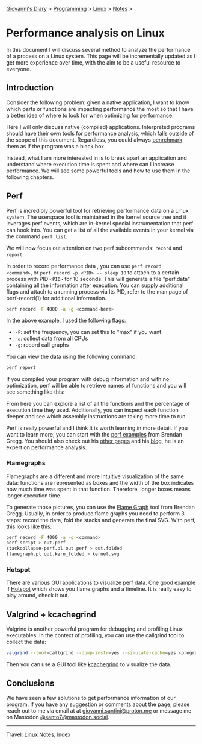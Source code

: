 #+startup: content indent

[[file:../../index.org][Giovanni's Diary]] > [[file:../programming.org][Programming]] > [[file:linux.org][Linux]] > [[file:notes.org][Notes]] >

* Performance analysis on Linux
:PROPERTIES:
:RSS: true
:DATE: 31 May 2025 00:00:00 GMT
:CATEGORY: Programming
:AUTHOR: Giovanni Santini
:LINK: https://giovanni-diary.netlify.app/programming/linux/performance-analysis-on-linux.html
:END:
#+INDEX: Giovanni's Diary!Programming!Linux!Performance analysis on Linux

In this document I will discuss several method to analyze the
performance of a process on a Linux system. This page will be
incrementally updated as I get more experience over time, with the aim
to be a useful resource to everyone.

** Introduction

Consider the following problem: given a native application, I want to
know which parts or functions are impacting performance the most so
that I have a better idea of where to look for when optimizing for
performance.

Here I will only discuss native (compiled) applications. Interpreted
programs should have their own tools for performance analysis, which
falls outside of the scope of this document. Regardless, you could
always [[file:benchmarking-on-linux.org][benrchmark]] them as if the program was a black box.

Instead, what I am more interested in is to break apart an application
and understand where execution time is spent and where can I increase
performance. We will see some powerful tools and how to use them
in the following chapters.

** Perf

Perf is incredibly powerful tool for retrieving performance data on a
Linux system. The userspace tool is maintained in the kernel source
tree and it leverages perf events, which are in-kernel special
instrumentation that perf can hook into. You can get a list of all the
available events in your kernel via the command =perf list=.

We will now focus out attention on two perf subcommands: =record= and
=report=.

In order to record performance data , you can use =perf record
<command>=, or =perf record -p <PID> -- sleep 10= to attach to a
certain process with PID =<PID>= for 10 seconds. This will generate a
file "perf.data" containing all the information after execution. You
can supply additional flags and attach to a running process via Its
PID, refer to the man page of perf-record(1) for additional
information.

#+begin_src bash
  perf record -F 4000 -a -g <command-here>
#+end_src

In the above example, I used the following flags:

- =-F=: set the frequency, you can set this to "max" if you want.
- =-a=: collect data from all CPUs
- =-g=: record call graphs

You can view the data using the following command:

#+begin_src bash
  perf report
#+end_src

If you compiled your program with debug information and with no
optimization, perf will be able to retrieve names of functions and you
will see something like this:

#+CAPTION: perf report output
#+NAME:   fig:perf-report
#+ATTR_ORG: :align center
#+ATTR_HTML: :align center
#+ATTR_HTML: :width 600px
#+ATTR_ORG: :width 600px
[[../../ephemeris/images/perf-report.png]]

From here you can explore a list of all the functions and the
percentage of execution time they used. Additionally, you can inspect
each function deeper and see which assembly instructions are taking
more time to run.

#+CAPTION: assembly instructions and their usage
#+NAME:   fig:perf-report
#+ATTR_ORG: :align center
#+ATTR_HTML: :align center
#+ATTR_HTML: :width 600px
#+ATTR_ORG: :width 600px
[[../../ephemeris/images/perf-report-asm.png]]

Perf is really powerful and I think It is worth learning in more
detail. If you want to learn more, you can start with the [[https://www.brendangregg.com/perf.html][perf
examples]] from Brendan Gregg. You should also check out his [[https://www.brendangregg.com/linuxperf.html][other
pages]] and his [[https://www.brendangregg.com/blog/index.html][blog]], he is an expert on performance analysis.

*** Flamegraphs

Flamegraphs are a different and more intuitive visualization of the
same data: functions are represented as boxes and the width of the box
indicates how much time was spent in that function. Therefore, longer
boxes means longer execution time.

To generate those pictures, you can use the [[https://github.com/brendangregg/FlameGraph][Flame Graph]] tool from
Brendan Gregg. Usually, in order to produce flame graphs you need
to perform 3 steps: record the data, fold the stacks and generate
the final SVG. With perf, this looks like this:

#+begin_src bash
  perf record -F 4000 -a -g <command>
  perf script > out.perf
  stackcollapse-perf.pl out.perf > out.folded
  flamegraph.pl out.kern_folded > kernel.svg
#+end_src

#+CAPTION: example flame graph
#+NAME:   fig:perf-flame-graph
#+ATTR_ORG: :align center
#+ATTR_HTML: :align center
#+ATTR_HTML: :width 600px
#+ATTR_ORG: :width 600px
[[../../ephemeris/images/perf-flame-graph.svg]]

*** Hotspot

There are various GUI applications to visualize perf data. One
good example if [[https://github.com/KDAB/hotspot][Hotspot]] which shows you flame graphs and a
timeline. It is really easy to play around, check it out.

#+CAPTION: hotspot screenshot
#+NAME:   fig:perf-hotspot
#+ATTR_ORG: :align center
#+ATTR_HTML: :align center
#+ATTR_HTML: :width 600px
#+ATTR_ORG: :width 600px
[[../../ephemeris/images/perf-hotspot.png]]


** Valgrind + kcachegrind

Valgrind is another powerful program for debugging and profiling Linux
executables. In the context of profiling, you can use the callgrind
tool to collect the data:

#+begin_src bash
  valgrind --tool=callgrind --dump-instr=yes --simulate-cache=yes <program>
#+end_src

Then you can use a GUI tool like [[https://github.com/KDE/kcachegrind][kcachegrind]] to visualize the data.

#+CAPTION: kcallgrind screenshot
#+NAME:   fig:perf-hotspot
#+ATTR_ORG: :align center
#+ATTR_HTML: :align center
#+ATTR_HTML: :width 600px
#+ATTR_ORG: :width 600px
[[../../ephemeris/images/kcallgrind.png]]


** Conclusions

We have seen a few solutions to get performance information of our
program. If you have any suggestion or comments about the page, please
reach out to me via email at at [[mailto:giovanni.santini@proton.me][giovanni.santini@proton.me]] or message
me on Mastodon [[https://mastodon.social/@santo7][@santo7@mastodon.social]].

-----

Travel: [[file:./notes.org][Linux Notes]], [[../../theindex.org][Index]]
